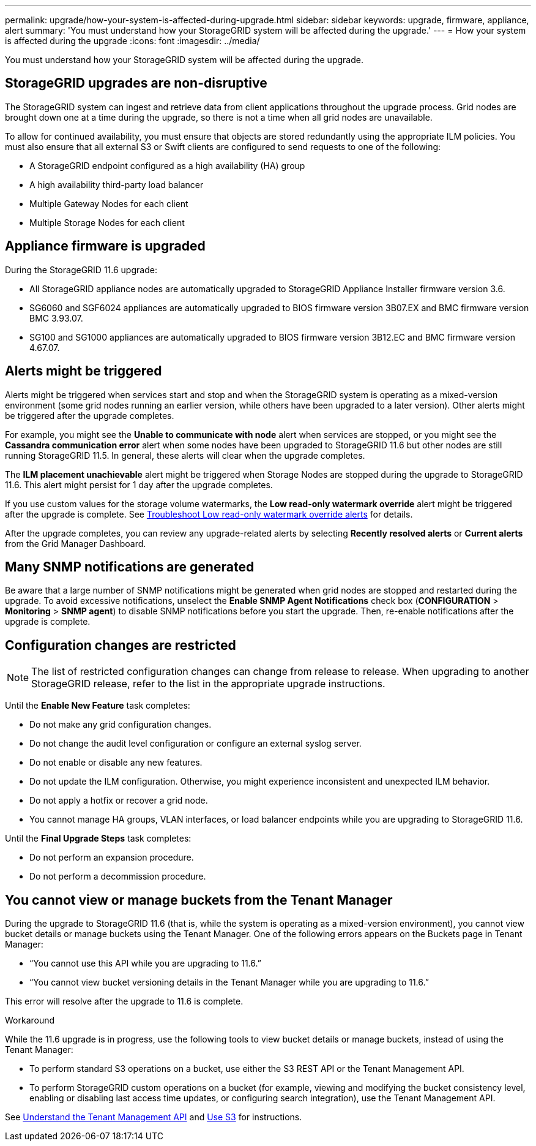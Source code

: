 ---
permalink: upgrade/how-your-system-is-affected-during-upgrade.html
sidebar: sidebar
keywords: upgrade, firmware, appliance, alert
summary: 'You must understand how your StorageGRID system will be affected during the upgrade.'
---
= How your system is affected during the upgrade
:icons: font
:imagesdir: ../media/

[.lead]
You must understand how your StorageGRID system will be affected during the upgrade.

== StorageGRID upgrades are non-disruptive

The StorageGRID system can ingest and retrieve data from client applications throughout the upgrade process. Grid nodes are brought down one at a time during the upgrade, so there is not a time when all grid nodes are unavailable.

To allow for continued availability, you must ensure that objects are stored redundantly using the appropriate ILM policies. You must also ensure that all external S3 or Swift clients are configured to send requests to one of the following:

* A StorageGRID endpoint configured as a high availability (HA) group
* A high availability third-party load balancer
* Multiple Gateway Nodes for each client
* Multiple Storage Nodes for each client

== Appliance firmware is upgraded

During the StorageGRID 11.6 upgrade:

* All StorageGRID appliance nodes are automatically upgraded to StorageGRID Appliance Installer firmware version 3.6.
* SG6060 and SGF6024 appliances are automatically upgraded to BIOS firmware version 3B07.EX and BMC firmware version BMC 3.93.07.
* SG100 and SG1000 appliances are automatically upgraded to BIOS firmware version 3B12.EC and BMC firmware version 4.67.07.

== Alerts might be triggered

Alerts might be triggered when services start and stop and when the StorageGRID system is operating as a mixed-version environment (some grid nodes running an earlier version, while others have been upgraded to a later version). Other alerts might be triggered after the upgrade completes. 

For example, you might see the *Unable to communicate with node* alert when services are stopped, or you might see the *Cassandra communication error* alert when some nodes have been upgraded to StorageGRID 11.6 but other nodes are still running StorageGRID 11.5. In general, these alerts will clear when the upgrade completes.

The *ILM placement unachievable* alert might be triggered when Storage Nodes are stopped during the upgrade to StorageGRID 11.6. This alert might persist for 1 day after the upgrade completes.

If you use custom values for the storage volume watermarks, the *Low read-only watermark override* alert might be triggered after the upgrade is complete. 
See xref:../monitor/troubleshoot-low-watermark-alert.adoc[Troubleshoot Low read-only watermark override alerts] for details.

After the upgrade completes, you can review any upgrade-related alerts by selecting *Recently resolved alerts* or *Current alerts* from the Grid Manager Dashboard.


== Many SNMP notifications are generated

Be aware that a large number of SNMP notifications might be generated when grid nodes are stopped and restarted during the upgrade. To avoid excessive notifications, unselect the *Enable SNMP Agent Notifications* check box (*CONFIGURATION* > *Monitoring* > *SNMP agent*) to disable SNMP notifications before you start the upgrade. Then, re-enable notifications after the upgrade is complete.

== Configuration changes are restricted

NOTE: The list of restricted configuration changes can change from release to release. When upgrading to another StorageGRID release, refer to the list in the appropriate upgrade instructions.

Until the *Enable New Feature* task completes:

* Do not make any grid configuration changes.
* Do not change the audit level configuration or configure an external syslog server.
* Do not enable or disable any new features.
* Do not update the ILM configuration. Otherwise, you might experience inconsistent and unexpected ILM behavior.
* Do not apply a hotfix or recover a grid node.
* You cannot manage HA groups, VLAN interfaces, or load balancer endpoints while you are upgrading to StorageGRID 11.6.

Until the *Final Upgrade Steps* task completes:

* Do not perform an expansion procedure.
* Do not perform a decommission procedure.

== You cannot view or manage buckets from the Tenant Manager

During the upgrade to StorageGRID 11.6 (that is, while the system is operating as a mixed-version environment), you cannot view bucket details or manage buckets using the Tenant Manager. One of the following errors appears on the Buckets page in Tenant Manager:

* "`You cannot use this API while you are upgrading to 11.6.`"

* "`You cannot view bucket versioning details in the Tenant Manager while you are upgrading to 11.6.`" 

This error will resolve after the upgrade to 11.6 is complete. 

.Workaround

While the 11.6 upgrade is in progress, use the following tools to view bucket details or manage buckets, instead of using the Tenant Manager:

*	To perform standard S3 operations on a bucket, use either the S3 REST API or the Tenant Management API.
* To perform StorageGRID custom operations on a bucket (for example, viewing and modifying the bucket consistency level, enabling or disabling last access time updates, or configuring search integration), use the Tenant Management API.

See xref:/../tenant/understanding-tenant-management-api.adoc[Understand the Tenant Management API] and xref:..s3/index.adoc[Use S3] for instructions.


